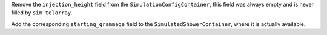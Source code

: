 Remove the ``injection_height`` field from the ``SimulationConfigContainer``,
this field was always empty and is never filled by ``sim_telarray``.

Add the corresponding ``starting_grammage`` field to the ``SimulatedShowerContainer``,
where it is actually available.
